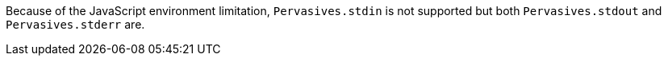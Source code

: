 Because of the JavaScript environment limitation, `Pervasives.stdin` is
not supported but both `Pervasives.stdout` and `Pervasives.stderr` are.
